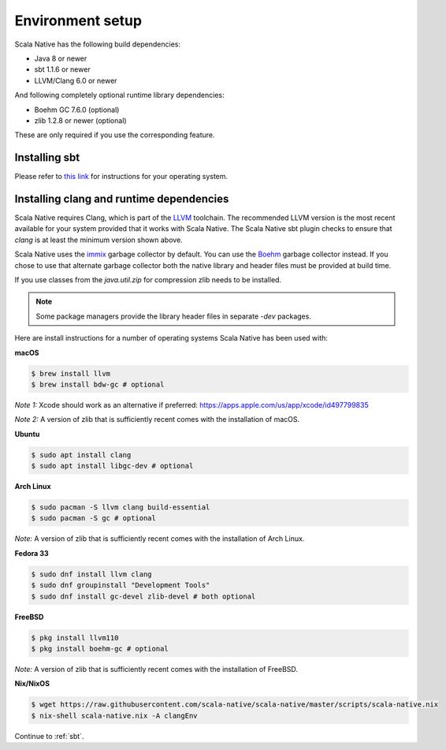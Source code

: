 .. _setup:

Environment setup
=================

Scala Native has the following build dependencies:

* Java 8 or newer
* sbt 1.1.6 or newer
* LLVM/Clang 6.0 or newer

And following completely optional runtime library dependencies:

* Boehm GC 7.6.0 (optional)
* zlib 1.2.8 or newer (optional)

These are only required if you use the corresponding feature.

Installing sbt
--------------

Please refer to `this link <https://www.scala-sbt.org/release/docs/Setup.html>`_
for instructions for your operating system.

Installing clang and runtime dependencies
-----------------------------------------

Scala Native requires Clang, which is part of the `LLVM`_ toolchain. The
recommended LLVM version is the most recent available for your system
provided that it works with Scala Native. The Scala Native sbt
plugin checks to ensure that `clang` is at least the minimum version
shown above.

Scala Native uses the `immix`_ garbage collector by default.
You can use the `Boehm`_ garbage collector instead.
If you chose to use that alternate garbage collector both the native library
and header files must be provided at build time.

If you use classes from the `java.util.zip` for compression
zlib needs to be installed.

.. note::

  Some package managers provide the library header files in separate
  `-dev` packages.

Here are install instructions for a number of operating systems Scala
Native has been used with:

**macOS**

.. code-block:: shell

    $ brew install llvm
    $ brew install bdw-gc # optional

*Note 1:* Xcode should work as an alternative if preferred: 
https://apps.apple.com/us/app/xcode/id497799835

*Note 2:* A version of zlib that is sufficiently recent comes with the
installation of macOS.

**Ubuntu**

.. code-block:: shell

    $ sudo apt install clang
    $ sudo apt install libgc-dev # optional

**Arch Linux**

.. code-block:: shell

    $ sudo pacman -S llvm clang build-essential
    $ sudo pacman -S gc # optional

*Note:* A version of zlib that is sufficiently recent comes with the
installation of Arch Linux.

**Fedora 33**

.. code-block:: shell

    $ sudo dnf install llvm clang
    $ sudo dnf groupinstall "Development Tools"
    $ sudo dnf install gc-devel zlib-devel # both optional

**FreeBSD**

.. code-block:: shell

    $ pkg install llvm110
    $ pkg install boehm-gc # optional

*Note:* A version of zlib that is sufficiently recent comes with the
installation of FreeBSD.

**Nix/NixOS**

.. code-block:: shell

    $ wget https://raw.githubusercontent.com/scala-native/scala-native/master/scripts/scala-native.nix
    $ nix-shell scala-native.nix -A clangEnv

Continue to :ref:`sbt`.

.. Comment - Sphinx linkcheck fails both http: and https://www.hboehm.info/gc 
.. Comment - so use the roughly equivalent GitHub URL.
.. _Boehm: https://github.com/ivmai/bdwgc
.. _immix: https://www.cs.utexas.edu/users/speedway/DaCapo/papers/immix-pldi-2008.pdf
.. _LLVM: https://llvm.org
.. _here: :ref:`Sbt settings and tasks`
